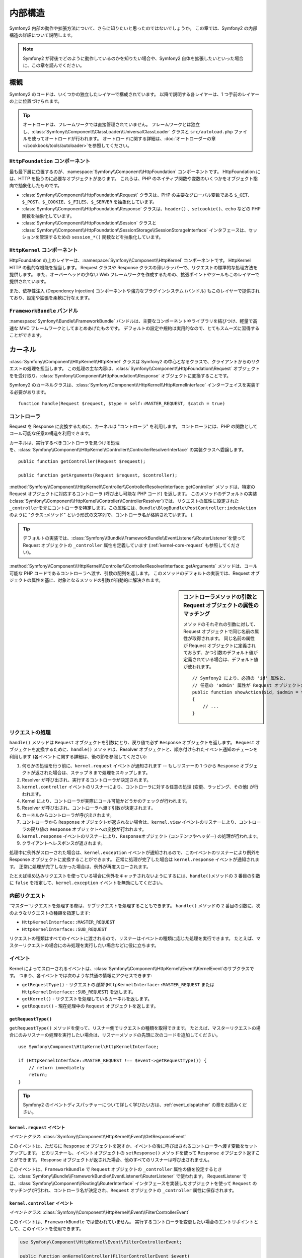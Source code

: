 .. 2011/07/23 hidenorigoto 4690cac4dcc3fb39fa9a5dff0bdf66726441c177

.. index::
   single: Internals

内部構造
========

Symfony2 内部の動作や拡張方法について、さらに知りたいと思ったのではないでしょうか。
この章では、Symfony2 の内部構造の詳細について説明します。

.. note::

    Symfony2 が背後でどのように動作しているのかを知りたい場合や、Symfony2 自体を拡張したいといった場合に、この章を読んでください。

概観
----

Symfony2 のコードは、いくつかの独立したレイヤーで構成されています。
以降で説明する各レイヤーは、1 つ手前のレイヤーの上に位置づけられます。

.. tip::

    オートロードは、フレームワークでは直接管理されていません。
    フレームワークとは独立し、\ :class:`Symfony\\Component\\ClassLoader\\UniversalClassLoader` クラスと ``src/autoload.php`` ファイルを使ってオートロードが行われます。
    オートロードに関する詳細は、\ :doc:`オートローダーの章 </cookbook/tools/autoloader>`\ を参照してください。

``HttpFoundation`` コンポーネント
~~~~~~~~~~~~~~~~~~~~~~~~~~~~~~~~~

最も最下層に位置するのが、\ :namespace:`Symfony\\Component\\HttpFoundation` コンポーネントです。
HttpFoundation には、HTTP を扱うのに必要なオブジェクトがあります。
これらは、PHP のネイティブ関数や変数のいくつかをオブジェクト指向で抽象化したものです。

* :class:`Symfony\\Component\\HttpFoundation\\Request` クラスは、PHP の主要なグローバル変数である ``$_GET``\ 、\ ``$_POST``\ 、\ ``$_COOKIE``\ 、\ ``$_FILES``\ 、\ ``$_SERVER`` を抽象化しています。

* :class:`Symfony\\Component\\HttpFoundation\\Response` クラスは、\ ``header()`` \、\ ``setcookie()``\ 、\ ``echo`` などの PHP 関数を抽象化しています。

* :class:`Symfony\\Component\\HttpFoundation\\Session` クラスと :class:`Symfony\\Component\\HttpFoundation\\SessionStorage\\SessionStorageInterface` インタフェースは、セッションを管理するための ``session_*()`` 関数などを抽象化しています。

``HttpKernel`` コンポーネント
~~~~~~~~~~~~~~~~~~~~~~~~~~~~~

HttpFoundation の上のレイヤーは、\ :namespace:`Symfony\\Component\\HttpKernel` コンポーネントです。
HttpKernel HTTP の動的な機能を担当します。
Request クラスや Response クラスの薄いラッパーで、リクエストの標準的な処理方法を提供します。
また、オーバーヘッドの少ない Web フレームワークを作成するための、拡張ポイントやツールもこのレイヤーで提供されています。

また、依存性注入 (Dependency Injection) コンポーネントや強力なプラグインシステム (バンドル) もこのレイヤーで提供されており、設定や拡張を柔軟に行なえます。

.. seealso::

    :doc:`HttpKernel コンポーネントに関する詳細 <kernel>`\ 、
    :doc:`依存性注入 (Dependency Injection)</book/service_container>`\ 、
    :doc:`バンドルについて </cookbook/bundles/best_practices>`

``FrameworkBundle`` バンドル
~~~~~~~~~~~~~~~~~~~~~~~~~~~~

:namespace:`Symfony\\Bundle\\FrameworkBundle` バンドルは、主要なコンポーネントやライブラリを結びつけ、軽量で高速な MVC フレームワークとしてまとめあげたものです。
デフォルトの設定や規約は実用的なので、とてもスムーズに習得することができます。

.. index::
   single: Internals; Kernel

カーネル
--------

:class:`Symfony\\Component\\HttpKernel\\HttpKernel` クラスは Symfony2 の中心となるクラスで、クライアントからのリクエストの処理を担当します。
この処理の主な内容は、\ :class:`Symfony\\Component\\HttpFoundation\\Request` オブジェクトをを受け取り、\ :class:`Symfony\\Component\\HttpFoundation\\Response` オブジェクトに変換することです。

Symfony2 のカーネルクラスは、\ :class:`Symfony\\Component\\HttpKernel\\HttpKernelInterface` インターフェイスを実装する必要があります。

::

    function handle(Request $request, $type = self::MASTER_REQUEST, $catch = true)

.. index::
   single: Internals; Controller Resolver

コントローラ
~~~~~~~~~~~~

Request を Response に変換するために、カーネルは "コントローラ" を利用します。
コントローラには、PHP の関数としてコール可能な任意の構造を利用できます。

カーネルは、実行するべきコントローラを見つける処理を、\ :class:`Symfony\\Component\\HttpKernel\\Controller\\ControllerResolverInterface` の実装クラスへ委譲します。

::

    public function getController(Request $request);

    public function getArguments(Request $request, $controller);

:method:`Symfony\\Component\\HttpKernel\\Controller\\ControllerResolverInterface::getController` メソッドは、特定の Request オブジェクトに対応するコントローラ (呼び出し可能な PHP コード) を返します。
このメソッドのデフォルトの実装 (:class:`Symfony\\Component\\HttpKernel\\Controller\\ControllerResolver`)\ では、リクエストの属性に設定された \ ``_controller``\ を元にコントローラを特定します。この属性には、``Bundle\BlogBundle\PostController:indexAction`` のように "クラス::メソッド" という形式の文字列で、コントローラ名が格納されています。
).

.. tip::

    デフォルトの実装では、\ :class:`Symfony\\Bundle\\FrameworkBundle\\EventListener\\RouterListener`\ を使って Request オブジェクトの ``_controller`` 属性を定義しています (:ref:`kernel-core-request` も参照してください)。

.. TODO 以下の部分の翻訳をブラッシュアップ

:method:`Symfony\\Component\\HttpKernel\\Controller\\ControllerResolverInterface::getArguments` メソッドは、コール可能な PHP コードであるコントローラへ渡す、引数の配列を返します。
このメソッドのデフォルトの実装では、Request オブジェクトの属性を基に、対象となるメソッドの引数が自動的に解決されます。

.. sidebar:: コントローラメソッドの引数と Request オブジェクトの属性のマッチング

    メソッドのそれぞれの引数に対して、Request オブジェクトで同じ名前の属性が取得されます。
    同じ名前の属性が Request オブジェクトに定義されておらず、かつ引数のデフォルト値が定義されている場合は、デフォルト値が使われます。

    ::

        // Symfony2 により、必須の 'id' 属性と、
        // 任意の 'admin' 属性が Request オブジェクトから取得される。
        public function showAction($id, $admin = true)
        {
            // ...
        }

.. index::
  single: Internals; Request Handling

リクエストの処理
~~~~~~~~~~~~~~~~

``handle()`` メソッドは ``Request`` オブジェクトを引数にとり、戻り値で必ず ``Response`` オブジェクトを返します。
``Request`` オブジェクトを変換するために、\ ``handle()`` メソッドは、Resolver オブジェクトと、順序付けられたイベント通知のチェーンを利用します (各イベントに関する詳細は、後の節を参照してください):

1. 何らかの処理を行う前に、\ ``kernel.request`` イベントが通知されます --
   もしリスナーの 1 つから ``Response`` オブジェクトが返された場合は、ステップ 8 まで処理をスキップします。

2. Resolver が呼び出され、実行するコントローラが決定されます。

3. ``kernel.controller`` イベントのリスナーにより、コントローラに対する任意の処理 (変更、ラッピング、その他) が行われます。

4. Kernel により、コントローラが実際にコール可能かどうかのチェックが行われます。

5. Resolver が呼び出され、コントローラへ渡す引数が決定されます。

6. カーネルからコントローラが呼び出されます。

7. コントローラから ``Response`` オブジェクトが返されない場合は、\ ``kernel.view`` イベントのリスナーにより、コントローラの戻り値の ``Response`` オブジェクトへの変換が行われます。

8. ``kernel.response`` イベントのリスナーにより、\ ``Response``\ オブジェクト (コンテンツやヘッダー) の処理が行われます。

9. クライアントへレスポンスが返されます。

処理中に例外がスローされた場合は、\ ``kernel.exception`` イベントが通知されるので、このイベントのリスナーにより例外を Response オブジェクトに変換することができます。
正常に処理が完了した場合は ``kernel.response`` イベントが通知されます。
正常に処理が完了しなかった場合は、例外が再度スローされます。

たとえば埋め込みリクエストを使っている場合に例外をキャッチされないようにするには、\ ``handle()``\ メソッドの 3 番目の引数に ``false`` を指定して、\ ``kernel.exception`` イベントを無効にしてください。

.. index::
  single: Internals; Internal Requests

内部リクエスト
~~~~~~~~~~~~~~

'マスター'\ リクエストを処理する際は、サブリクエストを処理することもできます。
``handle()`` メソッドの 2 番目の引数に、次のようなリクエストの種類を指定します:

* ``HttpKernelInterface::MASTER_REQUEST``
* ``HttpKernelInterface::SUB_REQUEST``

リクエストの種類はすべてのイベントに渡されるので、リスナーはイベントの種類に応じた処理を実行できます。
たとえば、マスターリクエストの場合にのみ処理を実行したい場合などに役に立ちます。

.. index::
   pair: Kernel; Event

イベント
~~~~~~~~

Kernel によってスローされるイベントは、\ :class:`Symfony\\Component\\HttpKernel\\Event\\KernelEvent`\ のサブクラスです。
つまり、各イベントでは次のような共通の情報にアクセスできます:

* ``getRequestType()`` - リクエストの\ *種類* (``HttpKernelInterface::MASTER_REQUEST`` または ``HttpKernelInterface::SUB_REQUEST``) を返します。

* ``getKernel()`` - リクエストを処理しているカーネルを返します。

* ``getRequest()`` - 現在処理中の ``Request`` オブジェクトを返します。

``getRequestType()``
....................

``getRequestType()`` メソッドを使って、リスナー側でリクエストの種類を取得できます。
たとえば、マスターリクエストの場合にのみリスナーの処理を実行したい場合は、リスナーメソッドの先頭に次のコードを追加してください。

::

    use Symfony\Component\HttpKernel\HttpKernelInterface;

    if (HttpKernelInterface::MASTER_REQUEST !== $event->getRequestType()) {
        // return immediately
        return;
    }

.. tip::

    Symfony2 のイベントディスパッチャーについて詳しく学びたい方は、\ :ref:`event_dispatcher` の章をお読みください。

.. index::
   single: Event; kernel.request

.. _kernel-core-request:

``kernel.request`` イベント
...........................

*イベントクラス*: :class:`Symfony\\Component\\HttpKernel\\Event\\GetResponseEvent`

このイベントは、ただちに ``Response`` オブジェクトを返すか、イベントの後に呼び出されるコントローラへ渡す変数をセットアップします。
どのリスナーも、イベントオブジェクトの ``setResponse()`` メソッドを使って ``Response`` オブジェクト返すことができます。
Response オブジェクトが返された場合、他のすべてのリスナーは呼び出されません。

このイベントは、\ ``FrameworkBundle`` で ``Request`` オブジェクトの ``_controller`` 属性の値を設定するときに、\ :class:`Symfony\\Bundle\\FrameworkBundle\\EventListener\\RouterListener` で使われます。
RequestListener では、\ :class:`Symfony\\Component\\Routing\\RouterInterface` インタフェースを実装したオブジェクトを使って ``Request`` のマッチングが行われ、コントローラ名が決定され、\ ``Request`` オブジェクトの ``_controller`` 属性に保存されます。

.. index::
   single: Event; kernel.controller

``kernel.controller`` イベント
..............................

*イベントクラス*: :class:`Symfony\\Component\\HttpKernel\\Event\\FilterControllerEvent`

このイベントは、\ ``FrameworkBundle`` では使われていません。
実行するコントローラを変更したい場合のエントリポイントとして、このイベントを使用できます。

.. code-block:: php

    use Symfony\Component\HttpKernel\Event\FilterControllerEvent;

    public function onKernelController(FilterControllerEvent $event)
    {
        $controller = $event->getController();
        // ...

        // the controller can be changed to any PHP callable
        $event->setController($controller);
    }

.. index::
   single: Event; kernel.view

``kernel.view`` イベント
........................

*イベントクラス*: :class:`Symfony\\Component\\HttpKernel\\Event\\GetResponseForControllerResultEvent`

このイベントは、\ ``FrameworkBundle`` では使われていません。
ビューサブシステムを実装したい場合に、このイベントを使用できます。
このイベントは、コントローラから ``Response`` オブジェクトが *返されなかった場合にのみ* 呼び出されます。
イベントの目的は、コントローラから任意の戻り値を返せるようにし、それを ``Response`` オブジェクトへ変換することです。

``getControllerResult`` メソッドを使うと、コントローラの戻り値にアクセスできます。

.. code-block:: php

    use Symfony\Component\HttpKernel\Event\GetResponseForControllerResultEvent;
    use Symfony\Component\HttpFoundation\Response;

    public function onKernelView(GetResponseForControllerResultEvent $event)
    {
        $val = $event->getReturnValue();
        $response = new Response();
        // some how customize the Response from the return value

        $event->setResponse($response);
    }

.. index::
   single: Event; kernel.response

``kernel.response`` イベント
............................

*イベントクラス*: :class:`Symfony\\Component\\HttpKernel\\Event\\FilterResponseEvent`

このイベントの目的は、\ ``Response`` オブジェクトが作られた後で、そのオブジェクトを他のシステムから変更または置き換えできるようにすることです。

.. code-block:: php

    public function onKernelResponse(FilterResponseEvent $event)
    {
        $response = $event->getResponse();
        // .. modify the response object
    }

``FrameworkBundle`` では、いくつかのリスナーが登録されます。

* :class:`Symfony\\Component\\HttpKernel\\EventListener\\ProfilerListener`:
  現在のリクエストのデータを収集します。

* :class:`Symfony\\Bundle\\WebProfilerBundle\\EventListener\\WebDebugToolbarListener`:
  Web デバッグツールバーを挿入します。

* :class:`Symfony\\Component\\HttpKernel\\EventListener\\ResponseListener`: Response オブジェクトの ``Content-Type`` を、リクエストのフォーマットに基づいて修正します。

* :class:`Symfony\\Component\\HttpKernel\\EventListener\\EsiListener`: Response で ESI タグのパースが必要な場合に ``Surrogate-Control`` HTTP ヘッダーを追加します。

.. index::
   single: Event; kernel.exception

.. _kernel-kernel.exception:

``kernel.exception`` イベント
.............................

*イベントクラス*: :class:`Symfony\\Component\\HttpKernel\\Event\\GetResponseForExceptionEvent`

``FrameworkBundle`` では :class:`Symfony\\Component\\HttpKernel\\EventListener\\ExceptionListener` が登録されています。
このリスナーでは、例外がスローされた場合に、指定されたコントローラへ ``Request`` をフォワードします。コントローラは ``exception_listener.controller`` パラメータに、\ ``class::method`` 形式で指定します。

このイベントのリスナーでは、\ ``Response`` オブジェクトを作成して設定するか、新しい ``Exception`` オブジェクトを作成するか、または何もしません。

.. code-block:: php

    use Symfony\Component\HttpKernel\Event\GetResponseForExceptionEvent;
    use Symfony\Component\HttpFoundation\Response;

    public function onKernelException(GetResponseForExceptionEvent $event)
    {
        $exception = $event->getException();
        $response = new Response();
        // 現在の例外に基づいて Response オブジェクトをセットアップする
        $event->setResponse($response);

        // 上記の代わりに新しい Exception オブジェクトを設定することもできる
        // $exception = new \Exception('Some special exception');
        // $event->setException($exception);
    }

.. index::
   single: Event Dispatcher

イベントディスパッチャー
------------------------

オブジェクト指向でコードを記述することは、長い間コードの拡張性を高める手法とされてきました。
責務が明確に定義されたクラスを作成することで、コードは柔軟になり、開発者がサブクラスを作成して振る舞いを変更しやすくなります。
しかし、もし開発者が自分の作成したサブクラスを、同様にサブクラスを開発した他の開発者と共有したい場合に、コードの継承には問題がでてきます。

プラグインシステムを提供する必要があるような現実のプロジェクトについて考えてみましょう。
他のプラグインの実行を阻害することなく、プラグインからメソッドを追加したり、メソッドの処理の前後に何らかの処理を実行したいでしょう。
これは単一の継承では簡単に解決できる問題ではなく、また仮に PHP で多重継承が可能であったとしても多重継承自体の欠点もあります。

Symfony2 のイベントディスパッチャーは、\ `オブザーバ`_\ パターンのシンプルで効率の良い実装です。イベントディスパッチャーにより、先に述べた問題をすべて解決でき、プロジェクトの拡張性を飛躍的に高めることができます。

`Symfony2 HttpKernel コンポーネント`_\ から簡単な例を見てみましょう。
一度 ``Response`` オブジェクトが作成された後、実際に処理される前に、たとえばキャッシュヘッダーを追加するといった Response オブジェクトの変更を、システムの他の箇所から行えると便利でしょう。
このような変更を行えるように、Symfony2 のカーネルから ``kernel.response`` イベントが通知されます。
動作は次のようになっています:

* *リスナー* (PHP オブジェクト) から\ *ディスパッチャー*\ オブジェクトへ、\ ``kernel.response`` イベントを監視することを伝えます。

* いくつかの箇所で、Symfony2 カーネルから\ *ディスパッチャー*\ オブジェクトへ、\ ``kernel.response`` イベントをディスパッチするよう伝えられます。
  この時、\ ``Response`` オブジェクトにアクセスできる ``Event`` オブジェクトがディスパッチャーに渡されます。

* ディスパッチャーにより、\ ``kernel.response`` イベントのすべてのリスナーへ通知が行われます (リスナーのメソッドの呼び出し等)。
  通知されたリスナー側では、\ ``Response`` オブジェクトを任意に変更できます。

.. index::
   single: Event Dispatcher; Events

.. _event_dispatcher:

イベント
~~~~~~~~

イベントが通知される時、イベントを監視しているリスナーの数に関わらず、イベントは \ ``kernel.response`` のようなユニークな名前で識別されます。
:class:`Symfony\\Component\\EventDispatcher\\Event` インスタンスが作成され、すべてのリスナーに渡されます。
後の節で見ていきますが、\ ``Event`` オブジェクトには、通知されるイベントに関するデータが含まれています。

.. index::
   pair: Event Dispatcher; Naming conventions

命名規約
........

ユニークなイベント名には任意の文字列を使えますが、次のような簡単な命名規約に従うことが推奨されています:

* 小文字、数字、ドット (``.``) およびアンダースコア (``_``) のみを使うようにしてください。

* プレフィックスに名前空間とドットを使います (例 ``kernel.``)。

* 実行されるアクションの内容を表す動詞で終わるようにします (例 ``request``)。

次に、良いイベント名の例を示します:

* ``kernel.response``
* ``form.pre_set_data``

.. index::
   single: Event Dispatcher; Event Subclasses

イベント名とイベントオブジェクト
................................

.. TODO 以下の翻訳をブラッシュアップ

ディスパッチャーがリスナーへ通知する時、実際の ``Event`` オブジェクトがリスナーへ渡されます。
基底の ``Event`` クラスはとても単純で、\ :ref:`イベントの伝播 <event_dispatcher-event-propagation>`\ を停止するメソッドしかありません。

通常は、特定のイベントに対するリスナーで必要とされるデータは、``Event`` オブジェクトとともにリスナーへ渡します。
``kernel.response`` イベントの場合、作成され各リスナーへ渡される ``Event`` オブジェクトは、基底の ``Event`` オブジェクトのサブクラスである :class:`Symfony\\Component\\HttpKernel\\Event\\FilterResponseEvent` のインスタンスです。
このクラスには ``getResponse`` や ``setResponse`` といったメソッドがあり、\ ``Response`` オブジェクトを取得したり置き換えたりできます。

通常のストーリーは次のようになります。
イベントに対するリスナーを作成する時、リスナーへ渡される ``Event`` オブジェクトは専用のサブクラスで、イベントから情報を取得したり、イベントに情報を返すための追加のメソッドを持っています。

ディスパッチャー
~~~~~~~~~~~~~~~~

ディスパッチャーは、イベントディスパッチャーシステムの中心となるオブジェクトです。
一般的には、ディスパッチャーオブジェクトが 1 つだけ作られ、リスナーの登録を管理します。
ディスパッチャーからイベントがディスパッチされると、そのイベントに登録されているすべてのリスナーへイベントが通知されます。

.. code-block:: php

    use Symfony\Component\EventDispatcher\EventDispatcher;

    $dispatcher = new EventDispatcher();

.. index::
   single: Event Dispatcher; Listeners

リスナーの接続
~~~~~~~~~~~~~~

既存のイベントを利用するには、リスナーをディスパッチャーへ接続しておきます。
こうすると、対象のイベントがディスパッチされた時に通知されるようになります。
ディスパッチャーの ``addListener()`` メソッドを呼び出して、関数としてコール可能な任意の PHP コードをイベントに関連付けることができます。

.. code-block:: php

    $listener = new AcmeListener();
    $dispatcher->addListener('foo.action', array($listener, 'onFooAction'));

``addListener()`` メソッドは、次の 3 つの引数をとります。

* イベント名 (文字列) リスナーの監視対象とするイベント。

* イベントが通知された場合に呼び出される PHP コード。

* 任意で、優先度を示す整数値 (大きい方がより重要) この値により、リスナーが複数登録されている場合に通知される順番が決まります (デフォルトは ``0``)。
  2 つのリスナーが同じ優先度を指定した場合、ディスパッチャーに追加された順に実行されます。

.. note::

    `関数としてコール可能な PHP コード`_\ とは、PHP の変数で、\ ``call_user_func()`` 関数のパラメータに使用でき、\ ``is_callable()`` 関数に渡した場合は ``true`` が返されます。
    これには、\ ``\Closure`` のインスタンス、関数を指定する文字列、オブジェクトのメソッドやクラスのメソッドを表す配列表現を使えます。

    リスナーとして PHP オブジェクトを登録する方法について説明してきましたが、同じように、イベントリスナーとして `Closures`_ を登録することもできます。

    .. code-block:: php

        use Symfony\Component\EventDispatcher\Event;

        $dispatcher->addListener('foo.action', function (Event $event) {
            // foo.action イベントがディスパッチされた時に実行される
        });

リスナーはディスパッチャーへ登録された後、イベントが通知されるまで待機します。
上の例では、\ ``foo.action`` イベントがディスパッチされると、ディスパッチャーから ``AcmeListener::onFooAction`` メソッドが呼び出され、単一の引数として ``Event`` オブジェクトが渡されます。

.. code-block:: php

    use Symfony\Component\EventDispatcher\Event;

    class AcmeListener
    {
        // ...

        public function onFooAction(Event $event)
        {
            // do something
        }
    }

.. tip::

    Symfony2 MVC フレームワークを使っている場合は、\ :ref:`設定ファイル <dic-tags-kernel-event-listener>` を使ってリスナーを登録できます。
    また、リスナーオブジェクトは必要な場合にのみインスタンス化されます。

多くの場合、リスナーには指定されたイベント独自の ``Event`` のサブクラスが渡されます。
これにより、イベントに関する特別な情報にリスナーからアクセスできます。
リスナーに渡されているイベントが、実際にどの ``Symfony\Component\EventDispatcher\Event`` インスタンスなのかを判断するには、ドキュメントかソースコードを確認してください。
たとえば、\ ``kernel.event`` イベントは ``Symfony\Component\HttpKernel\Event\FilterResponseEvent`` のインスタンスを渡します。

.. code-block:: php

    use Symfony\Component\HttpKernel\Event\FilterResponseEvent

    public function onKernelResponse(FilterResponseEvent $event)
    {
        $response = $event->getResponse();
        $request = $event->getRequest();

        // ...
    }

.. _event_dispatcher-closures-as-listeners:

.. index::
   single: Event Dispatcher; Creating and Dispatching an Event

イベントの作成とディスパッチ
~~~~~~~~~~~~~~~~~~~~~~~~~~~~

既存のイベントに対してリスナーを登録するだけでなく、独自のイベントを作成して通知することもできます。サードパーティライブラリを作ったり、システム内のさまざまなコンポーネントを柔軟で疎結合に保ちたい場合に役に立ちます。

静的な ``Events`` クラス
........................

ここでは仮に、新しいイベント - ``store.order`` - を作成してみましょう。
このイベントは、アプリケーションで注文が行われるたびにディスパッチされます。
うまくまとめるためには、アプリケーション内に ``StoreEvents`` クラスを作成し、ここにイベントの定義やドキュメントを記述していきましょう。

.. code-block:: php

    namespace Acme\StoreBundle;

    final class StoreEvents
    {
        /**
         * システムで注文が行われるたびに store.order イベントが通知される。
         *
         * イベントリスナーは Acme\StoreBundle\Event\FilterOrderEvent のインスタンスを受け取る。
         *
         * @var string
         */
        const onStoreOrder = 'store.order';
    }

このクラスは、実際には何も処理を行わないことに注意してください。
``StoreEvents`` クラスの目的は、共通イベントに関する情報を集中管理することです。
このイベントに対する各リスナーには、特別な ``FilterOrderEvent`` クラスのオブジェクトも渡されます。

イベントオブジェクトの作成
..........................

次に、この新しいイベントをディスパッチする時、\ ``Event`` インスタンスを作成してディスパッチャーへ渡します。
ディスパッチャーは渡された Event インスタンスを、イベントの各リスナーへ渡します。
リスナーに何も情報を渡す必要がない場合は、デフォルトの ``Symfony\Component\EventDispatcher\Event`` クラスをそのまま使えます。
しかし、イベントに関する何らかの情報をリスナーへ渡したい場合が多いでしょう。
このような場合は、\ ``Symfony\Component\EventDispatcher\Event`` を継承する新しいクラスを作成します。

この例では、各リスナーは架空の ``Order`` オブジェクトへアクセスする必要があるとします。
次のように ``Event`` クラスを作成します。

.. code-block:: php

    namespace Acme\StoreBundle\Event;

    use Symfony\Component\EventDispatcher\Event;
    use Acme\StoreBundle\Order;

    class FilterOrderEvent extends Event
    {
        protected $order;

        public function __construct(Order $order)
        {
            $this->order = $order;
        }

        public function getOrder()
        {
            return $this->order;
        }
    }

各リスナーは、イベントオブジェクトの ``getOrder`` メソッドを使って ``Order`` オブジェクトにアクセスできます。

イベントのディスパッチ
......................

:method:`Symfony\\Component\\EventDispatcher\\EventDispatcher::dispatch` メソッドを呼び出すと、指定されたイベントのすべてのリスナーに対して通知します。
このメソッドは、次の 2 つの引数をとります。ディスパッチするイベントの名前と、イベントのリスナーに渡される ``Event`` インスタンスです。

.. code-block:: php

    use Acme\StoreBundle\StoreEvents;
    use Acme\StoreBundle\Order;
    use Acme\StoreBundle\Event\FilterOrderEvent;

    // 注文を何らかの方法で作成または取得する
    $order = new Order();
    // ...

    // FilterOrderEvent を作成し、ディスパッチする
    $event = new FilterOrderEvent($order);
    $dispatcher->dispatch(StoreEvents::onStoreOrder, $event);

このコードでは、特別な ``FilterOrderEvent`` オブジェクトを作成し、\ ``dispatch`` メソッドへ渡しています。
これで、\ ``store.order`` イベントに対するすべてのリスナーが ``FilterOrderEvent`` を受け取り、\ ``getOrder`` メソッドを使って ``Order`` オブジェクトへアクセスできます。

.. code-block:: php

    // onStoreOrderイベント用に登録するリスナークラス
    use Acme\StoreBundle\Event\FilterOrderEvent;

    public function onStoreOrder(FilterOrderEvent $event)
    {
        $order = $event->getOrder();
        // 注文に対する何らかの処理
    }

イベントディスパッチャーオブジェクトを伝える
~~~~~~~~~~~~~~~~~~~~~~~~~~~~~~~~~~~~~~~~~~~~

``EventDispatcher`` クラスのソースコードを読むと、シングルトンではないことに気づくでしょう (``getInstance()`` スタティックメソッドは定義されていません)。
これは設計者の意図で、単一の PHP リクエストの処理中に複数のイベントディスパッチャーを同時に実行したい場合に役立ちます。
その代わりに、イベントへの接続や通知を行う必要があるオブジェクトへ、ディスパッチャーオブジェクトを渡す必要があります。

この問題に対するベストプラクティスは、対象となるオブジェクトへディスパッチャーオブジェクトを注入することで、これを依存性の注入 (dependency injection) と呼びます。

コンストラクタでの注入は、次のようになります。

.. code-block:: php

    class Foo
    {
        protected $dispatcher = null;

        public function __construct(EventDispatcher $dispatcher)
        {
            $this->dispatcher = $dispatcher;
        }
    }

セッターで注入する方法もあります。

.. code-block:: php

    class Foo
    {
        protected $dispatcher = null;

        public function setEventDispatcher(EventDispatcher $dispatcher)
        {
            $this->dispatcher = $dispatcher;
        }
    }

どちらの方法を選ぶかは、好みの問題です。
オブジェクトの生成時に初期化を完了できるようになるので、多くの人はコンストラクタによる注入を利用します。
しかし、依存が多くリストが長くなってしまう場合や、任意の依存があるような場合は、セッターによる注入を使うとよいでしょう。

.. tip::

    上で述べた 2 つの例のような依存性注入を利用する場合は、\ `Symfony2 Dependency Injection コンポーネント`_\ を使うと、とてもきれいにオブジェクトを管理できます。

.. index::
   single: Event Dispatcher; Event subscribers

イベントサブスクライバを使う
~~~~~~~~~~~~~~~~~~~~~~~~~~~~

イベントを監視する最も一般的な方法は、\ *イベントリスナー*\ をディスパッチャーに登録することです。
リスナーは 1 つ以上のイベントを監視でき、イベントがディスパッチされるたびに通知されます。

イベントを監視するもう 1 つの方法が、\ *イベントサブスクライバ* です。
イベントサブスクライバは PHP のクラスで、ディスパッチャーに対してどのイベントが監視されるのかを、サブスクライバクラス自身が通知します。
サブスクライバクラスは :class:`Symfony\\Component\\EventDispatcher\\EventSubscriberInterface` インタフェース、および ``getSubscribedEvents`` というスタティックメソッドを実装します。
次に示すサブスクライバクラスの例では、\ ``kernel.response`` イベントと ``store.order`` イベントを監視します。

.. code-block:: php

    namespace Acme\StoreBundle\Event;

    use Symfony\Component\EventDispatcher\EventSubscriberInterface;
    use Symfony\Component\HttpKernel\Event\FilterResponseEvent;

    class StoreSubscriber implements EventSubscriberInterface
    {
        static public function getSubscribedEvents()
        {
            return array(
                'kernel.response' => 'onKernelResponse',
                'store.order'     => 'onStoreOrder',
            );
        }

        public function onKernelResponse(FilterResponseEvent $event)
        {
            // ...
        }

        public function onStoreOrder(FilterOrderEvent $event)
        {
            // ...
        }
    }

これはリスナークラスとよく似ていますが、監視するイベントの種類をクラス自身がディスパッチャーに対して通知できる点が異なります。
ディスパッチャーにサブスクライバを登録するには、\ :method:`Symfony\\Component\\EventDispatcher\\EventDispatcher::addSubscriber` メソッドを使います。

.. code-block:: php

    use Acme\StoreBundle\Event\StoreSubscriber;

    $subscriber = new StoreSubscriber();
    $dispatcher->addSubscriber($subscriber);

ディスパッチャーにより、サブスクライバクラスの ``getSubscribedEvents`` メソッドで返された各イベントに対して、自動的に登録が行われます。
リスナーと同様に、\ ``addSubscriber`` メソッドには任意で指定できる 2 つ目の引数があり、イベントへ渡す優先度を指定できます。

.. index::
   single: Event Dispatcher; Stopping event flow

.. _event_dispatcher-event-propagation:

イベントの流れ/伝播を停める
~~~~~~~~~~~~~~~~~~~~~~~~~~~

リスナーの処理後に、他のリスナーが呼び出されないようにしたい場合もあります。
つまり、リスナーからディスパッチャーに対して、以降のリスナーへのイベントの伝播を停止する (これ以上リスナーへ通知を行わない) よう要求できるようにしたいのです。
このような場合は、リスナーから :method:`Symfony\\Component\\EventDispatcher\\Event::stopPropagation` method: メソッドを呼び出します。

.. code-block:: php

   use Acme\StoreBundle\Event\FilterOrderEvent;

   public function onStoreOrder(FilterOrderEvent $event)
   {
       // ...

       $event->stopPropagation();
   }

こうすると、\ ``store.order`` イベントに対して登録されているリスナーのうちまだ呼び出されていないリスナーがあっても、呼び出されなくなります。

.. index::
   single: Profiler

プロファイラ
------------

Symfony2 のプロファイラを有効にすると、アプリケーションに対してリクエストがあるたびに、リクエストに関する有益な情報を収集し、後で解析できるように保存します。
開発環境でプロファイラを使うことで、コードのデバッグやパフォーマンス改善が容易になります。
運用環境でプロファイラを使うと、問題が発生した場合の状況の把握などに役立ちます。

Symfony2 には Web デバッグツールバーや Web プロファイラといったプロファイル情報の視覚化ツールがあるので、開発者がプロファイラを直接操作する必要はほとんどありません。
Symfony2 Standard Edition を使っている場合、プロファイラ、Web デバッグツールバー、Web プロファイラは、最初から使えるように設定されています。

.. note::

    プロファイラは、単純なリクエスト、リダイレクト、例外、Ajax リクエスト、ESI リクエスト、およびすべての HTTP メソッドとフォーマットといった、リクエストに対するあらゆる情報を収集します。
    リクエストとレスポンスの組み合わせ 1 つについて 1 つのプロファイリングデータが生成されるため、1 つの URL に対して複数のプロファイリングデータが生成される場合もあります。

.. index::
   single: Profiler; Visualizing

プロファイリングデータの視覚化
~~~~~~~~~~~~~~~~~~~~~~~~~~~~~~

Web デバッグツールバーを使う
............................

開発環境では、すべてのページの下部に Web デバッグツールバーが表示されます。
Web デバッグツールバーにはプロファイリングデータの要約が表示されており、アプリケーションの動作が意図したものと異なる場合に、原因を手軽に調べることができます。

Web デバッグツールバーに表示される要約では情報が不足している場合は、ツールバーのトークン文字列 (13 文字のランダムな文字列) をクリックして Web プロファイラへアクセスしてください。

.. note::

    トークン文字列にリンクが設定されていない場合は、プロファイラ用のルートが登録されていません。
    次の節でプロファイラの設定を確認してください。

Web プロファイラを使ったプロファイルデータの解析
................................................

Web プロファイラは、開発環境でコードのデバッグとパフォーマンスの改善に使えるプロファイリングデータの視覚化ツールです。
運用環境で問題を発見する目的で使うこともできます。
Web プロファイラを使うと、プロファイラが収集したすべての情報を Web インタフェースで閲覧することができます。

.. index::
   single: Profiler; Using the profiler service

プロファイル情報へのアクセス
............................

Symfony2 のプロファイリングデータは、デフォルトの視覚化ツール (Web プロファイラ) 以外のツールからもアクセスできます。
では、どうやって特定のリクエストに関するプロファイリングデータを抽出すればよいのでしょうか。
プロファイラは、リクエストのプロファイルデータを保存する際、そのデータに関連付けられたトークンも保存します。
このトークンは、レスポンス内の HTTP ヘッダにある ``X-Debug-Token`` から取得できます。

.. code-block:: php

    $profile = $container->get('profiler')->loadProfileFromResponse($response);

    $profile = $container->get('profiler')->loadProfile($token);

.. tip::

    プロファイラを有効にしている環境で、Web デバッグツールバーを無効にしていたり、Ajax リクエストのトークンを取得したい場合は、
    Firebug などのツールを使って ``X-Debug-Token`` HTTP ヘッダの値を調べてください。

``find()`` メソッドを使うと、何らかの条件にマッチするアクセストークンの一覧を取得できます。

.. code-block:: php

    // 最新の 10 個のトークンを取得する
    $tokens = $container->get('profiler')->find('', '', 10);

    // URL に /admin/ を含む最新の 10 個のトークンを取得する
    $tokens = $container->get('profiler')->find('', '/admin/', 10);

    // ローカルリクエストから最新の 10 個のトークンを取得する
    $tokens = $container->get('profiler')->find('127.0.0.1', '', 10);

プロファイリングデータが生成されたサーバー環境とは異なるサーバー上でデータの解析を行いたい場合は、\ ``export()`` メソッドと ``import()`` メソッドを使います。

.. code-block:: php

    // 運用環境でエクスポートする
    $profile = $container->get('profiler')->loadProfile($token);
    $data = $profiler->export($profile);

    // 開発環境でインポートする
    $profiler->import($data);

.. index::
   single: Profiler; Visualizing

設定
....

Symfony2 にはデフォルトで、プロファイラ、Web デバッグツールバー、Web プロファイラの実用的な設定が組み込まれています。
開発環境向けの設定は、次のようになっています。

.. configuration-block::

    .. code-block:: yaml

        # load the profiler
        framework:
            profiler: { only_exceptions: false }

        # enable the web profiler
        web_profiler:
            toolbar: true
            intercept_redirects: true
            verbose: true

    .. code-block:: xml

        <!-- xmlns:webprofiler="http://symfony.com/schema/dic/webprofiler" -->
        <!-- xsi:schemaLocation="http://symfony.com/schema/dic/webprofiler http://symfony.com/schema/dic/webprofiler/webprofiler-1.0.xsd"> -->

        <!-- load the profiler -->
        <framework:config>
            <framework:profiler only-exceptions="false" />
        </framework:config>

        <!-- enable the web profiler -->
        <webprofiler:config
            toolbar="true"
            intercept-redirects="true"
            verbose="true"
        />

    .. code-block:: php

        // load the profiler
        $container->loadFromExtension('framework', array(
            'profiler' => array('only-exceptions' => false),
        ));

        // enable the web profiler
        $container->loadFromExtension('web_profiler', array(
            'toolbar' => true,
            'intercept-redirects' => true,
            'verbose' => true,
        ));

``only-exceptions`` を ``true`` に設定すると、アプリケーションから例外がスローされた場合にのみプロファイリングデータが収集されます。

``intercept-redirects`` を ``true`` に設定すると、Web プロファイラによってアプリケーションのリダイレクトが捕捉されるようになります。
これにより、アプリケーションがリダイレクト先へ遷移する前に、収集されたプロファイリングデータを確認できます。

``verbose`` を ``true`` に設定すると、Web デバッグツールバーにより多くの情報が表示されるようになります。
``verbose`` を ``false`` に設定すると、2 次的な情報は非表示になります。

Web プロファイラを有効にする場合は、プロファイラ用のルートも同時に有効にしておく必要があります。

.. configuration-block::

    .. code-block:: yaml

        _profiler:
            resource: @WebProfilerBundle/Resources/config/routing/profiler.xml
            prefix:   /_profiler

    .. code-block:: xml

        <import resource="@WebProfilerBundle/Resources/config/routing/profiler.xml" prefix="/_profiler" />

    .. code-block:: php

        $collection->addCollection($loader->import("@WebProfilerBundle/Resources/config/routing/profiler.xml"), '/_profiler');

プロファイラを有効にすると、わずかながｒオーバーヘッドが発生するので、特に運用環境では特定の条件下でのみ有効となるようにしたいでしょう。
``only-exceptions`` 設定で、プロファイリングするページを 500 ページに制限できます。
特定の IP アドレスからのアクセスのみプロファイリングしたり、Web サイト内の一部分に対してのみプロファイリングしたい場合は、リクエストマッチャーを使います。

.. configuration-block::

    .. code-block:: yaml

        # 192.168.0.0 ネットワーク内からのリクエストでのみプロファイラを有効にする
        framework:
            profiler:
                matcher: { ip: 192.168.0.0/24 }

        # /admin 以下の URL に対してのみプロファイラを有効にする
        framework:
            profiler:
                matcher: { path: "^/admin/" }

        # 複数のルールを結合する
        framework:
            profiler:
                matcher: { ip: 192.168.0.0/24, path: "^/admin/" }

        # "custom_matcher" サービスで定義されたカスタムマッチャーインスタンスを使う
        framework:
            profiler:
                matcher: { service: custom_matcher }

    .. code-block:: xml

        <!-- 192.168.0.0 ネットワーク内からのリクエストでのみプロファイラを有効にする -->
        <framework:config>
            <framework:profiler>
                <framework:matcher ip="192.168.0.0/24" />
            </framework:profiler>
        </framework:config>

        <!-- /admin 以下の URL に対してのみプロファイラを有効にする -->
        <framework:config>
            <framework:profiler>
                <framework:matcher path="^/admin/" />
            </framework:profiler>
        </framework:config>

        <!-- 複数のルールを結合する -->
        <framework:config>
            <framework:profiler>
                <framework:matcher ip="192.168.0.0/24" path="^/admin/" />
            </framework:profiler>
        </framework:config>

        <!-- "custom_matcher" サービスで定義されたカスタムマッチャーインスタンスを使う -->
        <framework:config>
            <framework:profiler>
                <framework:matcher service="custom_matcher" />
            </framework:profiler>
        </framework:config>

    .. code-block:: php

        // 192.168.0.0 ネットワーク内からのリクエストでのみプロファイラを有効にする
        $container->loadFromExtension('framework', array(
            'profiler' => array(
                'matcher' => array('ip' => '192.168.0.0/24'),
            ),
        ));

        // /admin 以下の URL に対してのみプロファイラを有効にする
        $container->loadFromExtension('framework', array(
            'profiler' => array(
                'matcher' => array('path' => '^/admin/'),
            ),
        ));

        // 複数のルールを結合する
        $container->loadFromExtension('framework', array(
            'profiler' => array(
                'matcher' => array('ip' => '192.168.0.0/24', 'path' => '^/admin/'),
            ),
        ));

        # "custom_matcher" サービスで定義されたカスタムマッチャーインスタンスを使う
        $container->loadFromExtension('framework', array(
            'profiler' => array(
                'matcher' => array('service' => 'custom_matcher'),
            ),
        ));

クックブックでさらに学ぶ
------------------------

* :doc:`/cookbook/testing/profiling`
* :doc:`/cookbook/profiler/data_collector`
* :doc:`/cookbook/event_dispatcher/class_extension`
* :doc:`/cookbook/event_dispatcher/method_behavior`

.. _オブザーバ: http://en.wikipedia.org/wiki/Observer_pattern
.. _`Symfony2 HttpKernel コンポーネント`: https://github.com/symfony/HttpKernel
.. _Closures: http://php.net/manual/en/functions.anonymous.php
.. _`Symfony2 Dependency Injection コンポーネント`: https://github.com/symfony/DependencyInjection
.. _`関数としてコール可能な PHP コード`: http://www.php.net/manual/en/language.pseudo-types.php#language.types.callback

